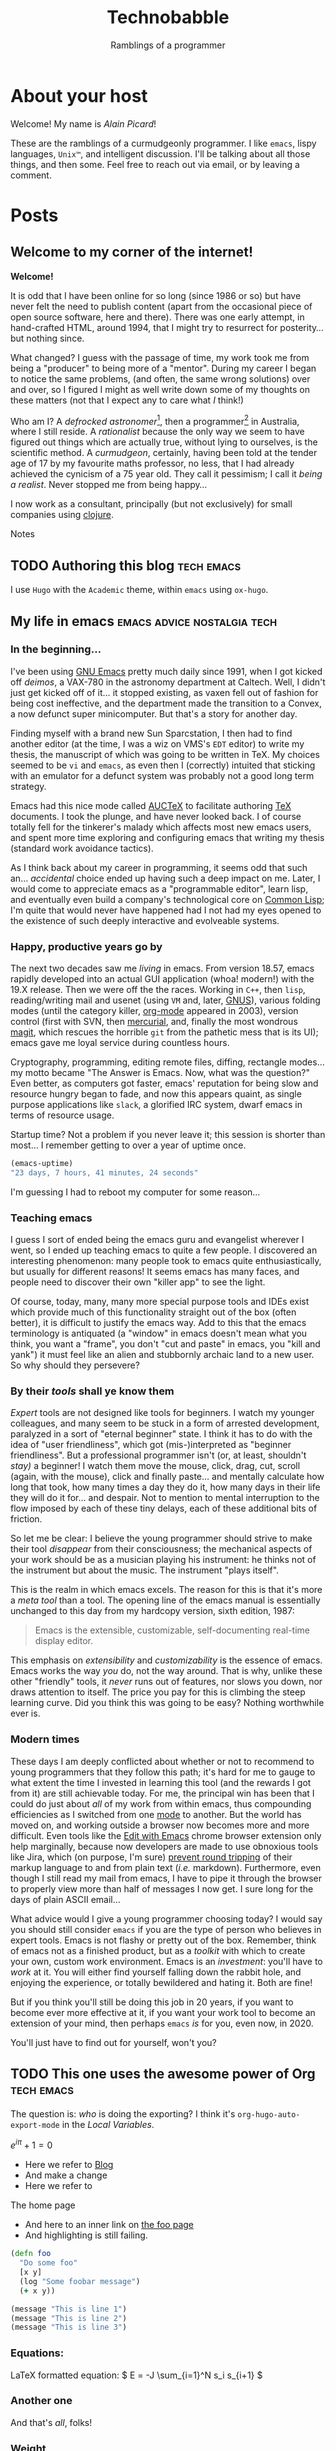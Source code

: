 #+HUGO_BASE_DIR: ..
#+HUGO_SECTION: post
#+HUGO_CODE_FENCE: t

#+TITLE: Technobabble
#+SUBTITLE: Ramblings of a programmer
#+TAGS: { tech(t) emacs(e) lisp clojure peopleware nostalgia }
#+TAGS: { linux society advice defective }
#+TYP_TODO: TODO NEXT WAITING SOMEDAY DONE



* About your host
  :PROPERTIES:
  :EXPORT_FILE_NAME: about
  :EXPORT_HUGO_SECTION: /
  :END:

Welcome!  My name is /Alain Picard/!

These are the 
ramblings of a curmudgeonly programmer.  I like =emacs=, lispy languages,
=Unix™=, and intelligent discussion.  I'll be talking about all those
things, and then some.  Feel free to reach out via email, or by 
leaving a comment.


* Posts
  :PROPERTIES:
  :EXPORT_HUGO_SECTION: post
  :END:

** Welcome to my corner of the internet!
:PROPERTIES:
:EXPORT_FILE_NAME: welcome-message
:EXPORT_DATE: <2020-08-05 Wed>
:END:

*Welcome!* 

It is odd that I have been online for so long (since 1986 or so)
but have never felt the need to publish content (apart from the occasional
piece of open source software, here and there).  There was one early
attempt, in hand-crafted HTML, around 1994, that I might try to resurrect
for posterity... but nothing since.

What changed?  I guess with the passage of time, my work took
me from being a "producer" to being more of a "mentor".  During my
career I began to notice the same problems, (and often, the same wrong
solutions) over and over, so I figured I might as well write down
some of my thoughts on these matters (not that I expect any to care
what /I/ think!)

Who am I?  A /defrocked astronomer/[fn:1], then a programmer[fn:2] in Australia,
where I still reside.  
A /rationalist/ because the only way we seem to have figured out things
which are actually true, without lying to ourselves, is the scientific 
method.
A /curmudgeon/, certainly, having been told at
the tender age of 17 by my favourite maths professor, no less, that I
had already achieved the cynicism of a 75 year old.  They call it pessimism;
I call it /being a realist/.  Never stopped me from being happy...


I now work as a consultant, principally (but not
exclusively) for small companies using [[https://clojure.org][clojure]].  



**** Notes

[fn:1] I obtained my Ph.D. from [[https://www.astro.caltech.edu/department/grad_alumni.html][Caltech in 1991]], in Cosmology, and worked 
for a few years at [[https://www.esa.int/About_Us/ESTEC][the European Space Observatory]].

[fn:2] Although I worked at many places, the work I am most proud of
was performed at [[https://newsroom.accenture.com/industries/communications/accenture-to-acquire-maxamine-and-memetrics-expanding-digital-marketing-sciences-services.htm][Memetrics]], a now defunct company acquired by Accenture in 2008.
 

** TODO Authoring this blog                                        :tech:emacs:
:PROPERTIES:
:EXPORT_FILE_NAME: authoring-this-blog
:EXPORT_DATE: <2020-08-06 Thu>
:END:

I use =Hugo= with the =Academic= theme, within =emacs= using =ox-hugo=.


** My life in emacs                               :emacs:advice:nostalgia:tech:
:PROPERTIES:
:EXPORT_FILE_NAME: life-in-emacs
:EXPORT_DATE: <2020-08-11 Tue>
:END:


*** In the beginning...

I've been using [[https://www.gnu.org/software/emacs/][GNU Emacs]] pretty much daily since 1991, when I got
kicked off /deimos/, a VAX-780 in the astronomy department at Caltech.
Well, I didn't just get kicked off of it... it stopped existing, as
vaxen fell out of fashion for being cost ineffective, and the department
made the transition to a Convex, a now defunct super minicomputer.  But 
that's a story for another day.

Finding myself with a brand new Sun Sparcstation, I then had to find
another editor (at the time, I was a wiz on VMS's =EDT= editor) to write
my thesis, the manuscript of which was going to be written in TeX.  My
choices seemed to be =vi= and =emacs=, as even then I (correctly) intuited
that sticking with an emulator for a defunct system was probably not a
good long term strategy.

Emacs had this nice mode called [[https://www.gnu.org/software/auctex/][AUCTeX]] to facilitate
authoring [[http://www.tug.org/][TeX]] documents.  I took the plunge, and have never looked back.
I of course totally fell for the tinkerer's malady which affects most
new emacs users, and spent more time exploring and configuring emacs
that writing my thesis (standard work avoidance tactics).

As I think back about my career in programming, it seems odd that such
an... /accidental/ choice ended up having such a deep impact on me.  Later,
I would come to appreciate emacs as a "programmable editor", learn lisp,
and eventually even build a company's technological core on [[https://common-lisp.net/][Common Lisp]];
I'm quite that would never have happened had I not had my eyes opened to
the existence of such deeply interactive and evolveable systems.

*** Happy, productive years go by

The next two decades saw me /living/ in emacs.  From version 18.57,
emacs rapidly developed into an actual GUI application (whoa!  modern!)
with the 19.X release.  Then we were off the the races.
Working in =C++=, then =lisp=,
reading/writing mail and usenet (using =VM= and, later, [[http://www.gnus.org/][GNUS]]), various
folding modes (until the category killer, [[https://orgmode.org/][org-mode]] appeared in 2003),
version control (first with SVN, then [[https://www.mercurial-scm.org/][mercurial]], and, finally the
most wondrous [[https://magit.vc/][magit]], which rescues the horrible =git= from the pathetic
mess that is its UI); emacs gave me loyal service during countless
hours.  

Cryptography, programming, editing remote files, diffing, rectangle
modes... my motto became "The Answer is Emacs.  Now, what was the
question?"  Even better, as computers got faster, emacs' reputation
for being slow and resource hungry began to fade, and now this appears
quaint, as single purpose applications like =slack=, a glorified IRC
system, dwarf emacs in terms of resource usage.

Startup time?  Not a problem if you never leave it; this
session is shorter than most...  I remember getting to over
a year of uptime once.
#+begin_src lisp
(emacs-uptime)
"23 days, 7 hours, 41 minutes, 24 seconds"
#+end_src
I'm guessing I had to reboot my computer for some reason...

*** Teaching emacs

I guess I sort of ended being the emacs guru and evangelist wherever
I went, so I ended up teaching emacs to quite a few people.  I discovered
an interesting phenomenon: many people took to emacs quite enthusiastically,
but usually for different reasons!  It seems emacs has many faces, and
people need to discover their own "killer app" to see the light.

Of course, today, many, many more special purpose tools and IDEs exist
which provide much of this functionality straight out of the box
(often better), it is difficult to justify the emacs way.  Add to this
that the emacs terminology is antiquated (a "window" in emacs doesn't mean
what you think, you want a "frame", you don't "cut and paste" in emacs,
you "kill and yank") it must feel like an alien and stubbornly archaic land
to a new user.  So why should they persevere?

*** By their /tools/ shall ye know them

/Expert/ tools are not designed like tools for beginners.  I watch 
my younger colleagues, and many seem to be stuck in a form of arrested
development, paralyzed in a sort of "eternal beginner" state.  I think
it has to do with the idea of "user friendliness", which got (mis-)interpreted
as "beginner friendliness".  But a professional programmer isn't (or, at
least, shouldn't /stay)/ a beginner!  I watch them move the mouse, click,
drag, cut, scroll (again, with the mouse), click and finally paste... and
mentally calculate how long that took, how many times a day they do it,
how many days in their life they will do it for... and despair.  Not to mention
to mental interruption to the flow imposed by each of these tiny delays, each
of these additional bits of friction.

So let me be clear: I believe the young programmer should strive to make
their tool /disappear/ from their consciousness; the mechanical aspects of your
work should be as a musician playing his instrument: he thinks not of the
instrument but about the music.  The instrument "plays itself".

This is the realm in which emacs excels.  The reason for this is that it's 
more a /meta tool/ than a tool.  The opening line of the emacs manual
is essentially unchanged to this day from my hardcopy version, sixth edition, 1987:

#+begin_quote
Emacs is the extensible, customizable, self-documenting real-time
display editor.
#+end_quote

This emphasis on /extensibility/ and /customizability/ is the essence of emacs.
Emacs works the way /you/ do, not the way around.  That is why, unlike these
other "friendly" tools, it /never/ runs out of features, nor slows you down,
nor draws attention to itself.  The price you pay for this is climbing the
steep learning curve.  Did you think this was going to be easy?  Nothing
worthwhile ever is.


*** Modern times

These days I am deeply conflicted about whether or not to recommend to young
programmers that they follow this path; it's hard for me to gauge to what extent
the time I invested in learning this tool (and the rewards I got from it) are still
achievable today.  For me, the principal win has been that I could do just about
/all/ of my work from within emacs, thus compounding efficiencies as I switched
from one [[https://www.gnu.org/software/emacs/manual/html_node/emacs/Major-Modes.html][mode]] to another.  But the world has moved on, and working outside a
browser now becomes more and more difficult.  Even tools like the
[[https://chrome.google.com/webstore/detail/edit-with-emacs/ljobjlafonikaiipfkggjbhkghgicgoh][Edit with Emacs]] chrome browser extension only help marginally, because now
developers are made to use obnoxious tools like Jira, which (on purpose, I'm sure)
[[https://www.atlassian.com/blog/archives/why-we-removed-wiki-markup-editor-in-confluence-4#comments][prevent round tripping]] of their markup language to and from plain text (/i.e./ markdown).  
Furthermore, even though I still read my mail from emacs, I have to pipe it
through the browser to properly view more than half of messages I now get.
I sure long for the days of plain ASCII email...

What advice would I give a young programmer choosing today?  I would
say you should still consider =emacs= if you are the type of person who
believes in expert tools.  Emacs is not flashy or pretty out of the
box.  Remember, think of emacs not as a finished product, but as a
/toolkit/ with which to create your own, custom work environment.  Emacs
is an /investment/: you'll have to /work/ at it.  You will either find
yourself falling down the rabbit hole, and enjoying the experience, or
totally bewildered and hating it.  Both are fine!

But if you think you'll still be doing this job in 20 years, if you want to
become ever more effective at it, if you want your work tool to become
an extension of your mind, then perhaps =emacs= /is/ for you, even now, in 2020.

You'll just have to find out for yourself, won't you?



** TODO This one uses the awesome power of Org                     :tech:emacs:
:PROPERTIES:
:EXPORT_FILE_NAME: power-of-org
:EXPORT_DATE: <2020-08-01 Sat>
:EXPORT_HUGO_CUSTOM_FRONT_MATTER: :math true
:END:


The question is: /who/ is doing the exporting?  I think
it's =org-hugo-auto-export-mode= in the /Local Variables/.

\( e^{i\pi} + 1 = 0 \)

 - Here we refer to [[/blog][Blog]]
 - And make a change
 - Here we refer to 
 #+begin_export html
 <a src="/">The home page</a>
 #+end_export

 - And here to an inner link on [[/blog/foo][the foo page]]
 - And highlighting is still failing.

 #+begin_src clojure 
   (defn foo
     "Do some foo"
     [x y]
     (log "Some foobar message")
     (+ x y))
 #+end_src

#+hugo: more

#+begin_src lisp :hl_lines 2 -n 20
  (message "This is line 1")
  (message "This is line 2")
  (message "This is line 3")
#+end_src

*** Equations:

LaTeX formatted equation: \( E = -J \sum_{i=1}^N s_i s_{i+1} \)

*** Another one

\begin{equation}
\label{eq:1}
C = W\log_{2} (1+\mathrm{SNR})
\end{equation}

And that's /all/, folks!


***  Weight

#+attr_html: :class striped--light-gray
| Date                   | Weight (kg) | Notes                     |
|------------------------+-------------+---------------------------|
|------------------------+-------------+---------------------------|
| <2009-10-14 Wed>       |        72.4 |                           |
| <2009-10-15 Thu>       |        72.6 |                           |
| <2009-10-17 Sat>       |        72.8 |                           |
| <2009-10-18 Sun>       |        72.8 |                           |
| <2009-10-19 Mon>       |        73.4 | (!!)                      |
| <2009-10-20 Tue>       |        73.2 |                           |
| <2009-10-21 Wed>       |        72.8 |                           |
| <2010-04-04 Sun>       |        71.4 |                           |
| [2013-02-05 Tue]       |        73.0 | Weight Watchers, reboot   |
|------------------------+-------------+---------------------------|
|------------------------+-------------+---------------------------|


*** Inline styled table
#+begin_export html
<style>
.my-table th,
.my-table td {
    padding: 20px;
    text-align: left;
    color: red;
    font-family: sans;
}
.my-table { border: solid 3px grey;     width: auto; }
</style>
#+end_export

#+caption: Table with verbatim CSS
#+attr_html: :class my-table
| h1  | h2  | h3  |
|-----+-----+-----|
| abc | def | ghi |

 
# Local Variables:
# eval: (org-hugo-auto-export-mode)
# End:

** TODO Linters are a tool...
:PROPERTIES:
:EXPORT_FILE_NAME: post-2
:EXPORT_DATE: <2020-07-30 Thu>
:END:

... not an absolute rule.

I was working at a company once...


* TODO Get snippets or templates for new blog entries
* TODO Figure out distinction between `tags' and `categories'
* TODO Get nice fonts.

I think the combination I'm liking is:
 - Libre Baskerville for body text
 - Open Sans "Light Italic" 300 weight for headings.

<link href="https://fonts.googleapis.com/css2?family=Alegreya+Sans:wght@700&family=Alegreya:ital,wght@0,400;0,700;1,400;1,700&family=Cormorant:ital,wght@0,500;0,700;1,500;1,700&family=Goudy+Bookletter+1911&family=Libre+Baskerville:ital,wght@0,400;0,700;1,400&family=Open+Sans:ital,wght@1,300&family=Raleway&display=swap" rel="stylesheet">


* TODO Figure out how to get Disqus comments to load

My Disqus url is
s.src = 'https://technobabble-2.disqus.com/embed.js';
* NEXT Figure out how to get styling to "take"; the following doesn't work yet

It looks like I have to put CSS in the file
[[file:~/homedir/blog/themes/academic/assets/scss/custom.scss::font-family:%20Merriweather,%20sans-serif;][custom.scss]] (yes, I know it doesn't make sense).
Also, maybe I should copy it to the top level data
directory.  TBD.

I think I want to switch to a "light" style,
and manually fix some of the fonts and colors;
also, I want to choose a better highlight.js theme.
This link https://highlightjs.org/static/demo/
is useful for that.
------


Also, add .pre to be font-size 1.0rem.

.navbar-light .navbar-brand {
￼    color: #999999;
￼    font-size: 180%;
￼    color: #d58d16;
}
nav main

$navbar-brand-font-size: 1.8rem;


.navbar-light .navbar-brand {
￼    font-size: 180%;
￼    color: #d58d16;
     font-family: cursive;
}


#8fc9ff

* TODO Blogging ideas
 - [ ] Why I hate browser based interfaces
 - [ ] I miss Usenet
 - [ ] Teaching clojure
 - [ ] Software is mostly social, not technical
 - [ ] Reinventing the wheel, poorly
 - [ ] Memories of the first wiki c2.com
 - [ ] Comments on external sites I enjoyed,
   like 
   + the rationality website
   + Harry Potter fanfic
 - [ ] Really smart people: Thos who helped me at caltech without need or hope of me paying it back (Gunn, Hester)
       Now I understand why they did this; the desire to repay what was given freely.
       Some of the smartest I've met have been some of the nicest; so smart not= asshole.
 - [ ] A plea for plain text
   Jira, Markdown brokenness
 - [ ] Use Plain Text
 - [ ] IT is faddish
     (NoSQL, microservices)
 - [ ] Agile, in the beginning
 - [ ] Timestamps, UTC, and programmer misunderstandings



